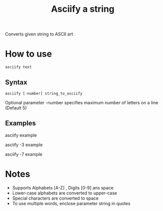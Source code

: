 #+TITLE: Asciify a string

[[file:examples/asciify.png]]

Converts given string to ASCII art

* How to use
#+begin_src shell
asciify text
#+end_src

[[file:examples/text.png]]

** Syntax
#+begin_src shell
asciify [-number] string_to_asciify
#+end_src

Optional parameter -number specifies maximum number of letters on a line (Default 5)

** Examples
asciify example
[[file:examples/example.png]]

asciify -3 example
[[file:examples/example3.png]]

asciify -7 example
[[file:examples/example7.png]]

* Notes
- Supports Alphabets [A-Z] , Digits [0-9] ans space
- Lower-case alphabets are converted to upper-case
- Special characters are converted to space
- To use multiple words, enclose parameter string in quotes 
